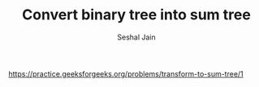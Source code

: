 #+TITLE: Convert binary tree into sum tree
#+AUTHOR: Seshal Jain
#+TAGS[]: bt
https://practice.geeksforgeeks.org/problems/transform-to-sum-tree/1
